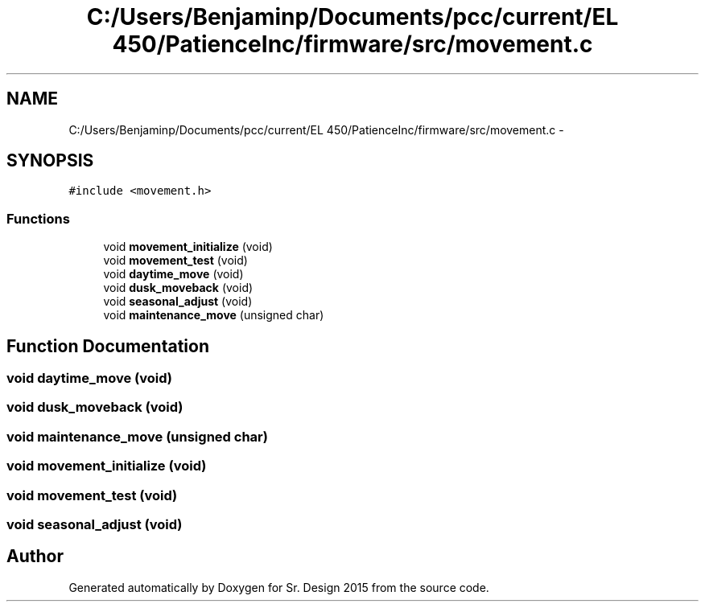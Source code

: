 .TH "C:/Users/Benjaminp/Documents/pcc/current/EL 450/PatienceInc/firmware/src/movement.c" 3 "Sat Feb 28 2015" "Sr. Design 2015" \" -*- nroff -*-
.ad l
.nh
.SH NAME
C:/Users/Benjaminp/Documents/pcc/current/EL 450/PatienceInc/firmware/src/movement.c \- 
.SH SYNOPSIS
.br
.PP
\fC#include <movement\&.h>\fP
.br

.SS "Functions"

.in +1c
.ti -1c
.RI "void \fBmovement_initialize\fP (void)"
.br
.ti -1c
.RI "void \fBmovement_test\fP (void)"
.br
.ti -1c
.RI "void \fBdaytime_move\fP (void)"
.br
.ti -1c
.RI "void \fBdusk_moveback\fP (void)"
.br
.ti -1c
.RI "void \fBseasonal_adjust\fP (void)"
.br
.ti -1c
.RI "void \fBmaintenance_move\fP (unsigned char)"
.br
.in -1c
.SH "Function Documentation"
.PP 
.SS "void daytime_move (void)"

.SS "void dusk_moveback (void)"

.SS "void maintenance_move (unsigned char)"

.SS "void movement_initialize (void)"

.SS "void movement_test (void)"

.SS "void seasonal_adjust (void)"

.SH "Author"
.PP 
Generated automatically by Doxygen for Sr\&. Design 2015 from the source code\&.
